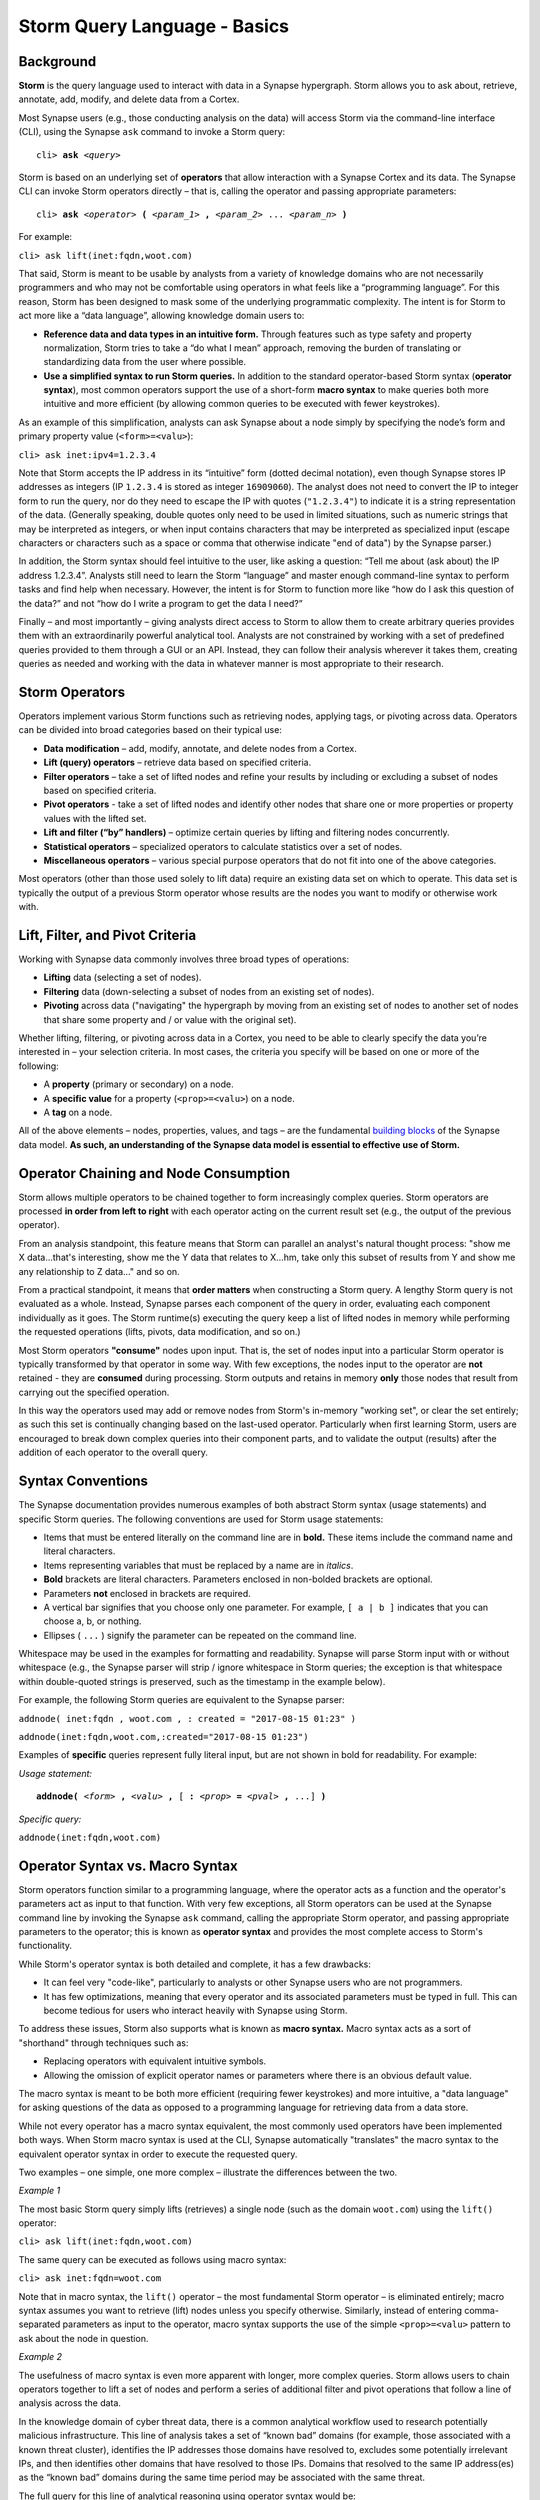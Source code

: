 .. highlight:: none

Storm Query Language - Basics
=============================

Background
----------

**Storm** is the query language used to interact with data in a Synapse hypergraph. Storm allows you to ask about, retrieve, annotate, add, modify, and delete data from a Cortex.

Most Synapse users (e.g., those conducting analysis on the data) will access Storm via the command-line interface (CLI), using the Synapse ``ask`` command to invoke a Storm query:

.. parsed-literal::
  cli> **ask** *<query>*

Storm is based on an underlying set of **operators** that allow interaction with a Synapse Cortex and its data. The Synapse CLI can invoke Storm operators directly – that is, calling the operator and passing appropriate parameters:

.. parsed-literal::
  cli> **ask** *<operator>* **(** *<param_1>* **,** *<param_2>* ... *<param_n>* **)**
  
For example:

``cli> ask lift(inet:fqdn,woot.com)``

That said, Storm is meant to be usable by analysts from a variety of knowledge domains who are not necessarily programmers and who may not be comfortable using operators in what feels like a “programming language”. For this reason, Storm has been designed to mask some of the underlying programmatic complexity. The intent is for Storm to act more like a “data language”, allowing knowledge domain users to:

* **Reference data and data types in an intuitive form.** Through features such as type safety and property normalization, Storm tries to take a “do what I mean” approach, removing the burden of translating or standardizing data from the user where possible.
* **Use a simplified syntax to run Storm queries.** In addition to the standard operator-based Storm syntax (**operator syntax**), most common operators support the use of a short-form **macro syntax** to make queries both more intuitive and more efficient (by allowing common queries to be executed with fewer keystrokes).

As an example of this simplification, analysts can ask Synapse about a node simply by specifying the node’s form and primary property value (``<form>=<valu>``):

``cli> ask inet:ipv4=1.2.3.4``

Note that Storm accepts the IP address in its “intuitive” form (dotted decimal notation), even though Synapse stores IP addresses as integers (IP ``1.2.3.4`` is stored as integer ``16909060``). The analyst does not need to convert the IP to integer form to run the query, nor do they need to escape the IP with quotes (``"1.2.3.4"``) to indicate it is a string representation of the data. (Generally speaking, double quotes only need to be used in limited situations, such as numeric strings that may be interpreted as integers, or when input contains characters that may be interpreted as specialized input (escape characters or characters such as a space or comma that otherwise indicate "end of data") by the Synapse parser.)

In addition, the Storm syntax should feel intuitive to the user, like asking a question: “Tell me about (ask about) the IP address 1.2.3.4”. Analysts still need to learn the Storm “language” and master enough command-line syntax to perform tasks and find help when necessary. However, the intent is for Storm to function more like “how do I ask this question of the data?” and not “how do I write a program to get the data I need?”

Finally – and most importantly – giving analysts direct access to Storm to allow them to create arbitrary queries provides them with an extraordinarily powerful analytical tool. Analysts are not constrained by working with a set of predefined queries provided to them through a GUI or an API. Instead, they can follow their analysis wherever it takes them, creating queries as needed and working with the data in whatever manner is most appropriate to their research.

Storm Operators
---------------

Operators implement various Storm functions such as retrieving nodes, applying tags, or pivoting across data. Operators can be divided into broad categories based on their typical use:

* **Data modification** – add, modify, annotate, and delete nodes from a Cortex.
* **Lift (query) operators** – retrieve data based on specified criteria.
* **Filter operators** – take a set of lifted nodes and refine your results by including or excluding a subset of nodes based on specified criteria.
* **Pivot operators** -  take a set of lifted nodes and identify other nodes that share one or more properties or property values with the lifted set.
* **Lift and filter (“by” handlers)** – optimize certain queries by lifting and filtering nodes concurrently.
* **Statistical operators** – specialized operators to calculate statistics over a set of nodes.
* **Miscellaneous operators** – various special purpose operators that do not fit into one of the above categories.

Most operators (other than those used solely to lift data) require an existing data set on which to operate. This data set is typically the output of a previous Storm operator whose results are the nodes you want to modify or otherwise work with.

Lift, Filter, and Pivot Criteria
--------------------------------

Working with Synapse data commonly involves three broad types of operations:

* **Lifting** data (selecting a set of nodes).
* **Filtering** data (down-selecting a subset of nodes from an existing set of nodes).
* **Pivoting** across data ("navigating" the hypergraph by moving from an existing set of nodes to another set of nodes that share some property and / or value with the original set).

Whether lifting, filtering, or pivoting across data in a Cortex, you need to be able to clearly specify the data you’re interested in – your selection criteria. In most cases, the criteria you specify will be based on one or more of the following:

* A **property** (primary or secondary) on a node.
* A **specific value** for a property (``<prop>=<valu>``) on a node.
* A **tag** on a node.

All of the above elements – nodes, properties, values, and tags – are the fundamental `building blocks`__ of the Synapse data model. **As such, an understanding of the Synapse data model is essential to effective use of Storm.**

Operator Chaining and Node Consumption
--------------------------------------

Storm allows multiple operators to be chained together to form increasingly complex queries. Storm operators are processed **in order from left to right** with each operator acting on the current result set (e.g., the output of the previous operator).

From an analysis standpoint, this feature means that Storm can parallel an analyst's natural thought process: "show me X data...that's interesting, show me the Y data that relates to X...hm, take only this subset of results from Y and show me any relationship to Z data…" and so on.

From a practical standpoint, it means that **order matters** when constructing a Storm query. A lengthy Storm query is not evaluated as a whole. Instead, Synapse parses each component of the query in order, evaluating each component individually as it goes. The Storm runtime(s) executing the query keep a list of lifted nodes in memory while performing the requested operations (lifts, pivots, data modification, and so on.) 

Most Storm operators **"consume"** nodes upon input. That is, the set of nodes input into a particular Storm operator is typically transformed by that operator in some way. With few exceptions, the nodes input to the operator are **not** retained - they are **consumed** during processing. Storm outputs and retains in memory **only** those nodes that result from carrying out the specified operation.

In this way the operators used may add or remove nodes from Storm's in-memory "working set", or clear the set entirely; as such this set is continually changing based on the last-used operator. Particularly when first learning Storm, users are encouraged to break down complex queries into their component parts, and to validate the output (results) after the addition of each operator to the overall query.

Syntax Conventions
------------------

The Synapse documentation provides numerous examples of both abstract Storm syntax (usage statements) and specific Storm queries. The following conventions are used for Storm usage statements:

* Items that must be entered literally on the command line are in **bold.** These items include the command name and literal characters.
* Items representing variables that must be replaced by a name are in *italics*.
* **Bold** brackets are literal characters. Parameters enclosed in non-bolded brackets are optional.
* Parameters **not** enclosed in brackets are required.
* A vertical bar signifies that you choose only one parameter. For example, ``[ a | b ]`` indicates that you can choose a, b, or nothing.
* Ellipses ( ``...`` ) signify the parameter can be repeated on the command line.

Whitespace may be used in the examples for formatting and readability. Synapse will parse Storm input with or without whitespace (e.g., the Synapse parser will strip / ignore whitespace in Storm queries; the exception is that whitespace within double-quoted strings is preserved, such as the timestamp in the example below). 

For example, the following Storm queries are equivalent to the Synapse parser:

``addnode( inet:fqdn , woot.com , : created = "2017-08-15 01:23" )``

``addnode(inet:fqdn,woot.com,:created="2017-08-15 01:23")``

Examples of **specific** queries represent fully literal input, but are not shown in bold for readability. For example:

*Usage statement:*

.. parsed-literal::
  **addnode(** *<form>* **,** *<valu>* **,** [ **:** *<prop>* **=** *<pval>* **,** ...] **)**

*Specific query:*

``addnode(inet:fqdn,woot.com)``

Operator Syntax vs. Macro Syntax
--------------------------------

Storm operators function similar to a programming language, where the operator acts as a function and the operator's parameters act as input to that function. With very few exceptions, all Storm operators can be used at the Synapse command line by invoking the Synapse ``ask`` command, calling the appropriate Storm operator, and passing appropriate parameters to the operator; this is known as **operator syntax** and provides the most complete access to Storm's functionality.

While Storm's operator syntax is both detailed and complete, it has a few drawbacks:

* It can feel very "code-like", particularly to analysts or other Synapse users who are not programmers.
* It has few optimizations, meaning that every operator and its associated parameters must be typed in full. This can become tedious for users who interact heavily with Synapse using Storm.

To address these issues, Storm also supports what is known as **macro syntax.** Macro syntax acts as a sort of "shorthand" through techniques such as:

* Replacing operators with equivalent intuitive symbols.
* Allowing the omission of explicit operator names or parameters where there is an obvious default value.

The macro syntax is meant to be both more efficient (requiring fewer keystrokes) and more intuitive, a "data language" for asking questions of the data as opposed to a programming language for retrieving data from a data store.

While not every operator has a macro syntax equivalent, the most commonly used operators have been implemented both ways. When Storm macro syntax is used at the CLI, Synapse automatically "translates" the macro syntax to the equivalent operator syntax in order to execute the requested query.

Two examples – one simple, one more complex – illustrate the differences between the two.

*Example 1*

The most basic Storm query simply lifts (retrieves) a single node (such as the domain ``woot.com``) using the ``lift()`` operator:

``cli> ask lift(inet:fqdn,woot.com)``

The same query can be executed as follows using macro syntax:

``cli> ask inet:fqdn=woot.com``

Note that in macro syntax, the ``lift()`` operator – the most fundamental Storm operator – is eliminated entirely; macro syntax assumes you want to retrieve (lift) nodes unless you specify otherwise. Similarly, instead of entering comma-separated parameters as input to the operator, macro syntax supports the use of the simple ``<prop>=<valu>`` pattern to ask about the node in question.

*Example 2*

The usefulness of macro syntax is even more apparent with longer, more complex queries. Storm allows users to chain operators together to lift a set of nodes and perform a series of additional filter and pivot operations that follow a line of analysis across the data.

In the knowledge domain of cyber threat data, there is a common analytical workflow used to research potentially malicious infrastructure. This line of analysis takes a set of “known bad” domains (for example, those associated with a known threat cluster), identifies the IP addresses those domains have resolved to, excludes some potentially irrelevant IPs, and then identifies other domains that have resolved to those IPs. Domains that resolved to the same IP address(es) as the “known bad” domains during the same time period may be associated with the same threat.

The full query for this line of analytical reasoning using operator syntax would be::

  cli> ask lift(inet:fqdn,by=tag,tc.t12) pivot(inet:fqdn,inet:dns:a:fqdn) 
    pivot(inet:dns:a:ipv4,inet:ipv4) -#anon.tor -#anon.vpn 
    pivot(inet:ipv4,inet:dns:a:ipv4) pivot(inet:dns:a:fqdn,inet:fqdn)

The same query using macro syntax would be::

  cli> ask inet:fqdn*tag=tc.t12 -> inet:dns:a:fqdn :ipv4 -> inet:ipv4 -#anon.tor -#anon.vpn
    -> inet:dns:a:ipv4 :fqdn -> inet:fqdn
  
The components of the query are broken down below; note how each new component builds on the previous query to follow the line of analysis and refine results:

+-------------------------+----------------------------------------+--------------------------------------------------+
| Request                 | Operator & Macro Syntax                | Macro Syntax Notes                               |
+=========================+========================================+==================================================+
| List all domains tagged | Operator                               | - Omit "lift(...)" operator                      |
| as Threat Cluster 12    |   ``lift(inet:fqdn,by=tag,tc.t12)``    | - Asterisk ( ``*`` ) substitutes for "by"        |
|                         | Macro                                  |   parameter                                      |
|                         |   ``inet:fqdn*tag=tc.12``              |                                                  |
+-------------------------+----------------------------------------+--------------------------------------------------+
| Pivot from these domains| Operator                               | - Omit "from" parameter in pivot (``inet:fqdn``) |
| to DNS A record nodes   |   ``pivot(inet:fqdn,inet:dns:a:fqdn)`` |   as it is the primary property of our working   |
| that have those domains | Macro                                  |   result set (i.e., default input value)         |
|                         |   ``-> inet:dns:a:fqdn``               | - Arrow ( ``->`` ) substitutes for "pivot"       |
|                         |                                        |   operator                                       |
+-------------------------+----------------------------------------+--------------------------------------------------+
| Pivot from those DNS A  | Operator                               | - "From" parameter specified as relative vs full |
| record nodes to the IP  |   ``pivot(inet:dns:a:ipv4,inet:ipv4)`` |   property (``:ipv4`` vs ``inet:dns:a:ipv4``)    |
| addresses those domains | Macro                                  | - Arrow ( ``->`` ) substitutes for "pivot"       |
| have resolved too       |   ``:ipv4 -> inet:ipv4``               |   operator                                       |
+-------------------------+----------------------------------------+--------------------------------------------------+
| Remove any IP addresses | Operator                               | - Filter operation; the minus ( ``-`` )          |
| tagged as TOR exit nodes|   No Operator syntax available         |   represents an exclusion filter                 |
|                         | Macro                                  | - Hash ( ``#`` ) substitutes for "tag"           |
|                         |   ``-#anon.tor``                       |                                                  |
+-------------------------+----------------------------------------+--------------------------------------------------+
| Remove any IP addresses | Operator                               | - Filter operation; the minus ( ``-`` )          |
| tagged as anonymous VPN |   No Operator syntax available         |   represents an exclusion filter                 |
| infrastructure.         | Macro                                  | - Hash ( ``#`` ) substitutes for "tag"           |
|                         |   ``-#anon.vpn``                       |                                                  |
+-------------------------+----------------------------------------+--------------------------------------------------+
| Pivot from those        | Operator                               | - Omit "from" parameter in pivot (``inet:ipv4``) |
| remaining IP addresses  |   ``pivot(inet:ipv4,inet:dns:a:ipv4)`` |   as it is the primary property of our working   |
| to any DNS A records    | Macro                                  |   result set (i.e., default input value)         |
| where those IPs were    |   ``-> inet:dns:a:ipv4``               | - Arrow ( ``->`` ) substitutes for "pivot"       |
| present                 |                                        |   operator                                       |
+-------------------------+----------------------------------------+--------------------------------------------------+
| Pivot from those DNS A  | Operator                               | - "From" parameter specified as relative vs full |
| records to the domains  |   ``pivot(inet:dns:a:fqdn,inet:fqdn)`` |   property (``:fqdn`` vs ``inet:dns:a:fqdn``)    |
| associated with those   | Macro                                  | - Arrow ( ``->`` ) substitutes for "pivot"       |
| records                 |   ``:fqdn -> inet:fqdn``               |   operator                                       |
+-------------------------+----------------------------------------+--------------------------------------------------+

**Note:** Filter operations at the command line (CLI) are performed using macro syntax; there is no equivalent operator syntax.

See the Storm reference guides or a detailed discussion of individual operators and their operator and / or macro syntax.

Query Optimization - "Good" and "Bad" Queries
---------------------------------------------

Storm is meant to be flexible as well as performant across large and diverse data sets. There is no single "right" way to use Storm to ask a question of the hypergraph data. However, there are definitely "better" (more efficient or more performant) ways to ask a question. Given that there is typically more than one "path" to an answer (more than one way to ask the question), analysts should consider which path may be more optimal (or at least consider which path is **not** optimal) when formulating a Storm query.

Crafting an optimal query can mean the difference between quickly receiving a meaningful response and waiting for Synapse to return a response because it is processing an excessive amount of data. Synapse currently has no built-in timeouts or other limits (such as total number of nodes lifted) on Storm queries, though these "safety nets" are planned for a future release. Asking a "bad" (non-performant) question will not harm Synapse, but it may frustrate analysts waiting for their CLI to return a response.

As a simple example of a "bad" vs "good" query, let's say you want to lift all of the IP addresses that are associated with Threat Cluster 12. There are two key components to the data you want to ask about: IP addresses (``inet:ipv4``), represented by a set of nodes; and the activity (set of related indicators) known as Threat Cluster 12, represented by a tag (``tc.t12``) applied to the relevant nodes.

Two ways to ask that question using Storm are:

* Lift all of the IP addresses in Synapse, then filter down to only those tagged as part of Threat Cluster 12:

``cli> ask inet:ipv4 +#tc.t12``

* Lift all of the nodes tagged as part of Threat Cluster 12, then filter down to only IP address nodes:

``cli> ask #tc.t12 +inet:ipv4``

The first query is problematic because it asks Storm to return **all** ``inet:ipv4`` nodes within the hypergraph – potentially hundreds of thousands, or even millions of nodes, depending on how densely populated the hypergraph is (mathematically speaking, there are over four billion possible IPv4 addresses). Synapse has to lift **all** of those ``inet:ipv4`` nodes into memory and then select only those nodes with the ``tc.t12`` tag. The query is likely to take an extremely long time to return (at least until query limits are incorporated into Synapse), and therefore represents a "bad" query.

The second query asks Storm to return **all** nodes tagged with ``tc.t12``. This may still be a large number depending on how much analysis and annotation has been performed related to Threat Cluster 12. However, the number of nodes tagged ``tc.t12`` will still be much smaller than the number of ``inet:ipv4`` nodes within a hypergraph. As such, the second query is more efficient or performant, and represents a "good" (or at least "better" query).

(**Note:** The previous example is used for simple illustrative purposes. Technically, the "best" way to ask this particular question would be to use what is called a Storm "by" handler (represented by the asterisk ( ``*`` )) to "lift by tag":

``cli> ask inet:ipv4*tag=tc.t12``

"By" handlers are specifically designed to further optimize certain queries by lifting and filtering nodes concurrently, as opposed to lifting nodes and then filtering the results.)

.. _blocks: ../userguides/ug003_dm_basics.html
__ blocks_

